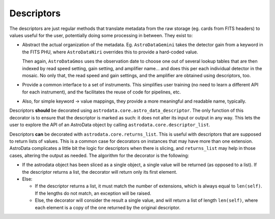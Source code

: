 .. descriptors.rst

.. _ad_descriptors:

***********
Descriptors
***********

The descriptors are just regular methods that translate metadata from the raw
storage (eg. cards from FITS headers) to values useful for the user,
potentially doing some processing in between. They exist to:

* Abstract the actual organization of the metadata. Eg. ``AstroDataGemini``
  takes the detector gain from a keyword in the FITS PHU, where
  ``AstroDataNiri`` overrides this to provide a hard-coded value.

  Then again, ``AstroDataGmos`` uses the observation date to choose one out of
  several lookup tables that are then indexed by read speed setting, gain
  setting, and amplifier name… and does this per each individual detector in
  the mosaic. No only that, the read speed and gain settings, and the amplifier
  are obtained using descriptors, too.
* Provide a common interface to a set of instruments. This simplifies user
  training (no need to learn a different API for each instrument), and the
  facilitates the reuse of code for pipelines, etc.
* Also, for simple keyword → value mappings, they provide a more meaningful and
  readable name, typically.

Descriptors **should** be decorated using
``astrodata.core.astro_data_descriptor``. The only function of this decorator
is to ensure that the descriptor is marked as such: it does not alter its input
or output in any way. This lets the user to explore the API of an AstroData
object by calling ``astrodata.core.descriptor_list``.

Descriptors **can** be decorated with ``astrodata.core.returns_list``. This is
useful with descriptors that are supposed to return lists of values. This is a
common case for decorators on instances that may have more than one extension.
AstroData complicates a little bit the logic for descriptors when there is
slicing, and ``returns_list`` may help in those cases, altering the output as
needed. The algorithm for the decorator is the following:

* If the astrodata object has been sliced as a single object, a single value
  will be returned (as opposed to a list). If the descriptor returns a list,
  the decorator will return only its first element.
* Else:

  * If the descriptor returns a list, it must match the number of extensions,
    which is always equal to ``len(self)``. If the lengths do not match, an
    exception will be raised.
  * Else, the decorator will consider the result a single value, and will
    return a list of length ``len(self)``, where each element is a copy of the
    one returned by the original descriptor.
